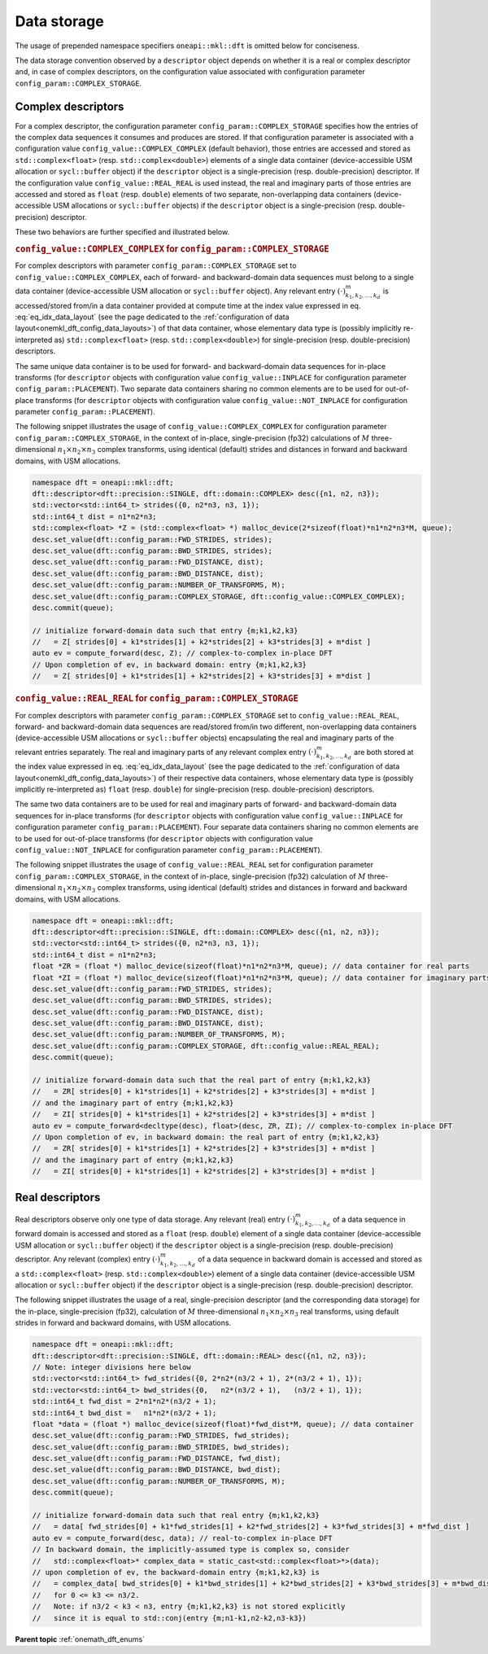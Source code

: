 .. SPDX-FileCopyrightText: 2019-2020 Intel Corporation
..
.. SPDX-License-Identifier: CC-BY-4.0

.. _onemath_dft_data_storage:

Data storage
============

The usage of prepended namespace specifiers ``oneapi::mkl::dft`` is
omitted below for conciseness.

The data storage convention observed by a ``descriptor`` object depends on
whether it is a real or complex descriptor and, in case of complex descriptors,
on the configuration value associated with configuration parameter
``config_param::COMPLEX_STORAGE``.

.. _onemath_dft_complex_storage:

Complex descriptors
-------------------

For a complex descriptor, the configuration parameter
``config_param::COMPLEX_STORAGE`` specifies how the entries of the complex data
sequences it consumes and produces are stored. If that configuration parameter is
associated with a configuration value ``config_value::COMPLEX_COMPLEX`` (default
behavior), those entries are accessed and stored as ``std::complex<float>``
(resp. ``std::complex<double>``) elements of a single data container
(device-accessible USM allocation or ``sycl::buffer`` object) if the
``descriptor`` object is a single-precision (resp. double-precision) descriptor.
If the configuration value ``config_value::REAL_REAL`` is used instead, the real
and imaginary parts of those entries are accessed and stored as ``float`` (resp.
``double``) elements of two separate, non-overlapping data containers
(device-accessible USM allocations or ``sycl::buffer`` objects) if the
``descriptor`` object is a single-precision (resp. double-precision) descriptor.

These two behaviors are further specified and illustrated below.

.. _onemath_dft_complex_storage_complex_complex:

.. rubric:: ``config_value::COMPLEX_COMPLEX`` for ``config_param::COMPLEX_STORAGE``

For complex descriptors with parameter ``config_param::COMPLEX_STORAGE`` set to
``config_value::COMPLEX_COMPLEX``, each of forward- and backward-domain data
sequences must belong to a single data container (device-accessible USM
allocation or ``sycl::buffer`` object). Any relevant entry
:math:`\left(\cdot\right)^{m}_{k_1, k_2,\dots ,k_d}` is accessed/stored from/in
a data container provided at compute time at the index value expressed in eq.
:eq:`eq_idx_data_layout` (see the page dedicated to the
:ref:`configuration of data layout<onemkl_dft_config_data_layouts>`)
of that data container, whose elementary data type is (possibly implicitly
re-interpreted as) ``std::complex<float>`` (resp. ``std::complex<double>``) for
single-precision (resp. double-precision) descriptors.

The same unique data container is to be used for forward- and backward-domain
data sequences for in-place transforms (for ``descriptor`` objects with
configuration value ``config_value::INPLACE`` for configuration parameter
``config_param::PLACEMENT``). Two separate data containers sharing no common
elements are to be used for out-of-place transforms (for ``descriptor`` objects
with configuration value ``config_value::NOT_INPLACE`` for configuration
parameter ``config_param::PLACEMENT``).

The following snippet illustrates the usage of ``config_value::COMPLEX_COMPLEX``
for configuration parameter ``config_param::COMPLEX_STORAGE``, in the
context of in-place, single-precision (fp32) calculations of :math:`M`
three-dimensional :math:`n_1 \times n_2 \times n_3` complex transforms, using
identical (default) strides and distances in forward and backward domains, with
USM allocations.

.. code-block:: cpp

    namespace dft = oneapi::mkl::dft;
    dft::descriptor<dft::precision::SINGLE, dft::domain::COMPLEX> desc({n1, n2, n3});
    std::vector<std::int64_t> strides({0, n2*n3, n3, 1});
    std::int64_t dist = n1*n2*n3;
    std::complex<float> *Z = (std::complex<float> *) malloc_device(2*sizeof(float)*n1*n2*n3*M, queue);
    desc.set_value(dft::config_param::FWD_STRIDES, strides);
    desc.set_value(dft::config_param::BWD_STRIDES, strides);
    desc.set_value(dft::config_param::FWD_DISTANCE, dist);
    desc.set_value(dft::config_param::BWD_DISTANCE, dist);
    desc.set_value(dft::config_param::NUMBER_OF_TRANSFORMS, M);
    desc.set_value(dft::config_param::COMPLEX_STORAGE, dft::config_value::COMPLEX_COMPLEX);
    desc.commit(queue);

    // initialize forward-domain data such that entry {m;k1,k2,k3}
    //   = Z[ strides[0] + k1*strides[1] + k2*strides[2] + k3*strides[3] + m*dist ]
    auto ev = compute_forward(desc, Z); // complex-to-complex in-place DFT
    // Upon completion of ev, in backward domain: entry {m;k1,k2,k3}
    //   = Z[ strides[0] + k1*strides[1] + k2*strides[2] + k3*strides[3] + m*dist ]

.. _onemath_dft_complex_storage_real_real:

.. rubric:: ``config_value::REAL_REAL`` for ``config_param::COMPLEX_STORAGE``

For complex descriptors with parameter ``config_param::COMPLEX_STORAGE`` set to
``config_value::REAL_REAL``, forward- and backward-domain data sequences are
read/stored from/in two different, non-overlapping data containers
(device-accessible USM allocations or ``sycl::buffer`` objects) encapsulating
the real and imaginary parts of the relevant entries separately. The real and
imaginary parts of any relevant complex entry
:math:`\left(\cdot\right)^{m}_{k_1, k_2,\dots ,k_d}` are both stored at the
index value expressed in eq. :eq:`eq_idx_data_layout` (see the page dedicated to
the :ref:`configuration of data layout<onemkl_dft_config_data_layouts>`) of
their respective data containers, whose elementary data type is (possibly
implicitly re-interpreted as) ``float`` (resp. ``double``) for single-precision
(resp. double-precision) descriptors.

The same two data containers are to be used for real and imaginary parts of
forward- and backward-domain data sequences for in-place transforms (for
``descriptor`` objects with configuration value ``config_value::INPLACE`` for
configuration parameter ``config_param::PLACEMENT``). Four separate data
containers sharing no common elements are to be used for out-of-place transforms
(for ``descriptor`` objects with configuration value ``config_value::NOT_INPLACE``
for configuration parameter ``config_param::PLACEMENT``).

The following snippet illustrates the usage of ``config_value::REAL_REAL``
set for configuration parameter ``config_param::COMPLEX_STORAGE``, in the
context of in-place, single-precision (fp32) calculation of :math:`M`
three-dimensional :math:`n_1 \times n_2 \times n_3` complex transforms, using
identical (default) strides and distances in forward and backward domains, with
USM allocations.

.. code-block:: cpp

    namespace dft = oneapi::mkl::dft;
    dft::descriptor<dft::precision::SINGLE, dft::domain::COMPLEX> desc({n1, n2, n3});
    std::vector<std::int64_t> strides({0, n2*n3, n3, 1});
    std::int64_t dist = n1*n2*n3;
    float *ZR = (float *) malloc_device(sizeof(float)*n1*n2*n3*M, queue); // data container for real parts
    float *ZI = (float *) malloc_device(sizeof(float)*n1*n2*n3*M, queue); // data container for imaginary parts
    desc.set_value(dft::config_param::FWD_STRIDES, strides);
    desc.set_value(dft::config_param::BWD_STRIDES, strides);
    desc.set_value(dft::config_param::FWD_DISTANCE, dist);
    desc.set_value(dft::config_param::BWD_DISTANCE, dist);
    desc.set_value(dft::config_param::NUMBER_OF_TRANSFORMS, M);
    desc.set_value(dft::config_param::COMPLEX_STORAGE, dft::config_value::REAL_REAL);
    desc.commit(queue);

    // initialize forward-domain data such that the real part of entry {m;k1,k2,k3}
    //   = ZR[ strides[0] + k1*strides[1] + k2*strides[2] + k3*strides[3] + m*dist ]
    // and the imaginary part of entry {m;k1,k2,k3}
    //   = ZI[ strides[0] + k1*strides[1] + k2*strides[2] + k3*strides[3] + m*dist ]
    auto ev = compute_forward<decltype(desc), float>(desc, ZR, ZI); // complex-to-complex in-place DFT
    // Upon completion of ev, in backward domain: the real part of entry {m;k1,k2,k3}
    //   = ZR[ strides[0] + k1*strides[1] + k2*strides[2] + k3*strides[3] + m*dist ]
    // and the imaginary part of entry {m;k1,k2,k3}
    //   = ZI[ strides[0] + k1*strides[1] + k2*strides[2] + k3*strides[3] + m*dist ]

.. _onemath_dft_real_storage:

Real descriptors
----------------

Real descriptors observe only one type of data storage. Any relevant (real)
entry :math:`\left(\cdot\right)^{m}_{k_1, k_2,\dots ,k_d}` of a data sequence
in forward domain is accessed and stored as a ``float`` (resp. ``double``)
element of a single data container (device-accessible USM allocation or
``sycl::buffer`` object) if the ``descriptor`` object is a single-precision
(resp. double-precision) descriptor. Any relevant (complex) entry
:math:`\left(\cdot\right)^{m}_{k_1, k_2,\dots ,k_d}` of a data sequence in
backward domain is accessed and stored as a ``std::complex<float>`` (resp.
``std::complex<double>``) element of a single data container (device-accessible
USM allocation or ``sycl::buffer`` object) if the
``descriptor`` object is a single-precision (resp. double-precision) descriptor.

The following snippet illustrates the usage of a real, single-precision
descriptor (and the corresponding data storage) for the in-place,
single-precision (fp32), calculation of :math:`M` three-dimensional
:math:`n_1 \times n_2 \times n_3` real transforms, using default strides in
forward and backward domains, with USM allocations.

.. code-block:: cpp

    namespace dft = oneapi::mkl::dft;
    dft::descriptor<dft::precision::SINGLE, dft::domain::REAL> desc({n1, n2, n3});
    // Note: integer divisions here below
    std::vector<std::int64_t> fwd_strides({0, 2*n2*(n3/2 + 1), 2*(n3/2 + 1), 1});
    std::vector<std::int64_t> bwd_strides({0,   n2*(n3/2 + 1),   (n3/2 + 1), 1});
    std::int64_t fwd_dist = 2*n1*n2*(n3/2 + 1);
    std::int64_t bwd_dist =   n1*n2*(n3/2 + 1);
    float *data = (float *) malloc_device(sizeof(float)*fwd_dist*M, queue); // data container
    desc.set_value(dft::config_param::FWD_STRIDES, fwd_strides);
    desc.set_value(dft::config_param::BWD_STRIDES, bwd_strides);
    desc.set_value(dft::config_param::FWD_DISTANCE, fwd_dist);
    desc.set_value(dft::config_param::BWD_DISTANCE, bwd_dist);
    desc.set_value(dft::config_param::NUMBER_OF_TRANSFORMS, M);
    desc.commit(queue);

    // initialize forward-domain data such that real entry {m;k1,k2,k3}
    //   = data[ fwd_strides[0] + k1*fwd_strides[1] + k2*fwd_strides[2] + k3*fwd_strides[3] + m*fwd_dist ]
    auto ev = compute_forward(desc, data); // real-to-complex in-place DFT
    // In backward domain, the implicitly-assumed type is complex so, consider
    //   std::complex<float>* complex_data = static_cast<std::complex<float>*>(data);
    // upon completion of ev, the backward-domain entry {m;k1,k2,k3} is
    //   = complex_data[ bwd_strides[0] + k1*bwd_strides[1] + k2*bwd_strides[2] + k3*bwd_strides[3] + m*bwd_dist ]
    //   for 0 <= k3 <= n3/2.
    //   Note: if n3/2 < k3 < n3, entry {m;k1,k2,k3} is not stored explicitly
    //   since it is equal to std::conj(entry {m;n1-k1,n2-k2,n3-k3})

**Parent topic** :ref:`onemath_dft_enums`
